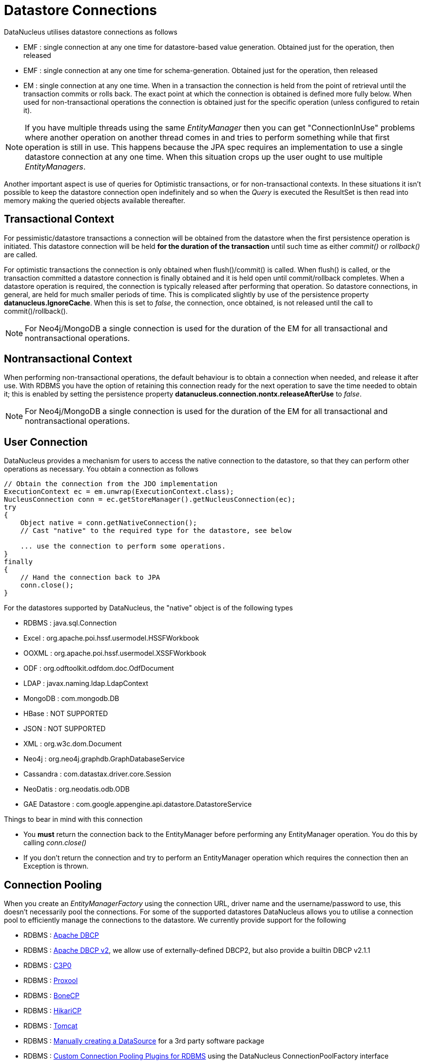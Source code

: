 [[datastore_connection]]
= Datastore Connections
:_basedir: ../
:_imagesdir: images/



DataNucleus utilises datastore connections as follows

* EMF : single connection at any one time for datastore-based value generation. Obtained just for the operation, then released
* EMF : single connection at any one time for schema-generation. Obtained just for the operation, then released
* EM  : single connection at any one time. When in a transaction the connection is held from the point of retrieval until the transaction commits or rolls back. 
The exact point at which the connection is obtained is defined more fully below. 
When used for non-transactional operations the connection is obtained just for the specific operation (unless configured to retain it).

NOTE: If you have multiple threads using the same _EntityManager_ then you can get "ConnectionInUse" problems where another operation on another thread comes in and 
tries to perform something while that first operation is still in use. This happens because the JPA spec requires an implementation to use a single datastore connection 
at any one time. When this situation crops up the user ought to use multiple _EntityManagers_.

Another important aspect is use of queries for Optimistic transactions, or for non-transactional contexts. 
In these situations it isn't possible to keep the datastore connection open indefinitely and so when the _Query_ is executed the ResultSet is then read into 
memory making the queried objects available thereafter.


== Transactional Context

For pessimistic/datastore transactions a connection will be obtained from the datastore when the first persistence operation is initiated. 
This datastore connection will be held *for the duration of the transaction* until such time as either _commit()_ or _rollback()_ are called.


For optimistic transactions the connection is only obtained when flush()/commit() is called. 
When flush() is called, or the transaction committed a datastore connection is finally obtained and it is held open until commit/rollback completes. 
When a datastore operation is required, the connection is typically released after performing that operation. 
So datastore connections, in general, are held for much smaller periods of time. 
This is complicated slightly by use of the persistence property *datanucleus.IgnoreCache*. 
When this is set to _false_, the connection, once obtained, is not released until the call to commit()/rollback().

NOTE: For Neo4j/MongoDB a single connection is used for the duration of the EM for all transactional and nontransactional operations.


== Nontransactional Context
                
When performing non-transactional operations, the default behaviour is to obtain a connection when needed, and release it after use. 
With RDBMS you have the option of retaining this connection ready for the next operation to save the time needed to obtain it; this is enabled by setting the
persistence property *datanucleus.connection.nontx.releaseAfterUse* to _false_.

NOTE: For Neo4j/MongoDB a single connection is used for the duration of the EM for all transactional and nontransactional operations.
                

== User Connection
                
DataNucleus provides a mechanism for users to access the native connection to the datastore, so that they can perform other operations as necessary. 
You obtain a connection as follows
                
[source,java]
-----
// Obtain the connection from the JDO implementation
ExecutionContext ec = em.unwrap(ExecutionContext.class);
NucleusConnection conn = ec.getStoreManager().getNucleusConnection(ec);
try
{
    Object native = conn.getNativeConnection();
    // Cast "native" to the required type for the datastore, see below
    
    ... use the connection to perform some operations.
}
finally
{
    // Hand the connection back to JPA
    conn.close();
}
-----

For the datastores supported by DataNucleus, the "native" object is of the following types

* RDBMS : java.sql.Connection
* Excel : org.apache.poi.hssf.usermodel.HSSFWorkbook
* OOXML : org.apache.poi.hssf.usermodel.XSSFWorkbook
* ODF : org.odftoolkit.odfdom.doc.OdfDocument
* LDAP : javax.naming.ldap.LdapContext
* MongoDB : com.mongodb.DB
* HBase : NOT SUPPORTED
* JSON : NOT SUPPORTED
* XML : org.w3c.dom.Document
* Neo4j : org.neo4j.graphdb.GraphDatabaseService
* Cassandra : com.datastax.driver.core.Session
* NeoDatis : org.neodatis.odb.ODB
* GAE Datastore : com.google.appengine.api.datastore.DatastoreService

                
Things to bear in mind with this connection
                
* You *must* return the connection back to the EntityManager before performing any EntityManager operation. You do this by calling _conn.close()_
* If you don't return the connection and try to perform an EntityManager operation which requires the connection then an Exception is thrown.


[[connection_pooling]]
== Connection Pooling

When you create an _EntityManagerFactory_ using the connection URL, driver name and the
username/password to use, this doesn't necessarily pool the connections.
For some of the supported datastores DataNucleus allows you to utilise a connection pool to efficiently
manage the connections to the datastore. We currently provide support for the following

* RDBMS : link:#connection_pooling_rdbms_dbcp[Apache DBCP]
* RDBMS : link:#connection_pooling_rdbms_dbcp2[Apache DBCP v2], we allow use of externally-defined DBCP2, but also provide a builtin DBCP v2.1.1
* RDBMS : link:#connection_pooling_rdbms_c3p0[C3P0]
* RDBMS : link:#connection_pooling_rdbms_proxool[Proxool]
* RDBMS : link:#connection_pooling_rdbms_bonecp[BoneCP]
* RDBMS : link:#connection_pooling_rdbms_hikaricp[HikariCP]
* RDBMS : link:#connection_pooling_rdbms_tomcat[Tomcat]
* RDBMS : link:#connection_pooling_rdbms_manual[Manually creating a DataSource] for a 3rd party software package
* RDBMS : link:../extensions/extensions.html#rdbms_connectionpool[Custom Connection Pooling Plugins for RDBMS] using the DataNucleus ConnectionPoolFactory interface
* RDBMS : link:#connection_pooling_rdbms_jndi[Using JNDI], and lookup a connection DataSource.
* LDAP : link:#connection_pooling_ldap_jndi[Using JNDI]


You need to specify the persistence property *datanucleus.connectionPoolingType* to be whichever of the external pooling libraries you wish to use 
(or "None" if you explicitly want no pooling). 
DataNucleus provides two sets of connections to the datastore - one for transactional usage, and one for non-transactional usage. 
If you want to define a different pooling for nontransactional usage then you can also specify the persistence property *datanucleus.connectionPoolingType.nontx* to 
whichever is required.


=== RDBMS : JDBC driver properties with connection pool
                
If using RDBMS and you have a JDBC driver that supports custom properties, you can still use DataNucleus connection pooling and you need to s
pecify the properties in with your normal persistence properties, but add the prefix *datanucleus.connectionPool.driver.* to the property name that the driver requires. 
For example, if an Oracle JDBC driver accepts _defaultRowPrefetch_, then you would specify something like

[source,java]
-----
datanucleus.connectionPool.driver.defaultRowPrefetch=50
-----
                
and it will pass in _defaultRowPrefetch_ as "50" into the driver used by the connection pool.


[[connection_pooling_rdbms_dbcp2]]
=== RDBMS : Apache DBCP v2+

DataNucleus provides a builtin version of DBCP2 to provide pooling. This is automatically selected if using RDBMS, unless you specify otherwise. 
An alternative is to use an external http://jakarta.apache.org/commons/dbcp/[DBCP2]. 
This is accessed by specifying the persistence property *datanucleus.connectionPoolingType*. To utilise DBCP2-based connection pooling we do this

[source,java]
-----
// Specify our persistence properties used for creating our EMF
Properties props = new Properties();
properties.setProperty("javax.persistence.jdbc.driver","com.mysql.jdbc.Driver");
properties.setProperty("javax.persistence.jdbc.url","jdbc:mysql://localhost/myDB");
properties.setProperty("javax.persistence.jdbc.user","login");
properties.setProperty("javax.persistence.jdbc.password","password");
properties.setProperty("datanucleus.connectionPoolingType", "dbcp2");
-----

So the _EMF_ will use connection pooling using DBCP version 2. To do this you will need `commons-dbcp2`, `commons-pool2` JARs to be in the CLASSPATH.

You can also specify persistence properties to control the actual pooling. The currently supported properties for DBCP2 are shown below

[source,java]
-----
# Pooling of Connections
datanucleus.connectionPool.maxIdle=10
datanucleus.connectionPool.minIdle=3
datanucleus.connectionPool.maxActive=5
datanucleus.connectionPool.maxWait=60

datanucleus.connectionPool.testSQL=SELECT 1

datanucleus.connectionPool.timeBetweenEvictionRunsMillis=2400000
-----


[[connection_pooling_rdbms_dbcp]]
=== RDBMS : Apache DBCP

DataNucleus allows you to utilise a connection pool using http://jakarta.apache.org/commons/dbcp/[DBCP] (v1) to efficiently manage the connections to the datastore. 
It is recommended to use DBCP v2 instead of DBCP v1 for all JRE's 1.7+.
This is accessed by specifying the persistence property *datanucleus.connectionPoolingType* etc like this

[source,java]
-----
// Specify our persistence properties used for creating our EMF
Properties props = new Properties();
properties.setProperty("javax.persistence.jdbc.driver","com.mysql.jdbc.Driver");
properties.setProperty("javax.persistence.jdbc.url","jdbc:mysql://localhost/myDB");
properties.setProperty("javax.persistence.jdbc.user","login");
properties.setProperty("javax.persistence.jdbc.password","password");
properties.setProperty("datanucleus.connectionPoolingType", "DBCP");
-----

So the _EMF_ will use connection pooling using DBCP. To do this you will need `commons-dbcp`, `commons-pool` and `commons-collections` JARs to be in the CLASSPATH.

You can also specify persistence properties to control the actual pooling. The currently supported properties for DBCP are shown below

-----
# Pooling of Connections
datanucleus.connectionPool.maxIdle=10
datanucleus.connectionPool.minIdle=3
datanucleus.connectionPool.maxActive=5
datanucleus.connectionPool.maxWait=60

# Pooling of PreparedStatements
datanucleus.connectionPool.maxStatements=0

datanucleus.connectionPool.testSQL=SELECT 1

datanucleus.connectionPool.timeBetweenEvictionRunsMillis=2400000
datanucleus.connectionPool.minEvictableIdleTimeMillis=18000000
-----


[[connection_pooling_rdbms_c3p0]]
=== RDBMS : C3P0

DataNucleus allows you to utilise a connection pool using C3P0 to efficiently manage the connections to the datastore.
http://www.sf.net/projects/c3p0[C3P0] is a third-party library providing connection pooling. 
This is accessed by specifying the persistence property *datanucleus.connectionPoolingType*.
To utilise C3P0-based connection pooling we do this

[source,java]
-----
// Specify our persistence properties used for creating our EMF
Properties props = new Properties();
properties.setProperty("javax.persistence.jdbc.driver","com.mysql.jdbc.Driver");
properties.setProperty("javax.persistence.jdbc.url","jdbc:mysql://localhost/myDB");
properties.setProperty("javax.persistence.jdbc.user","login");
properties.setProperty("javax.persistence.jdbc.password","password");
properties.setProperty("datanucleus.connectionPoolingType", "C3P0");
-----

So the _EMF_ will use connection pooling using C3P0. To do this you will need the `c3p0` JAR to be in the CLASSPATH. 
If you want to configure C3P0 further you can include a `c3p0.properties` in your CLASSPATH - see the C3P0 documentation for details.


You can also specify persistence properties to control the actual pooling. The currently supported properties for C3P0 are shown below

-----
# Pooling of Connections
datanucleus.connectionPool.maxPoolSize=5
datanucleus.connectionPool.minPoolSize=3
datanucleus.connectionPool.initialPoolSize=3

# Pooling of PreparedStatements
datanucleus.connectionPool.maxStatements=20
-----


[[connection_pooling_rdbms_proxool]]
=== RDBMS : Proxool

DataNucleus allows you to utilise a connection pool using Proxool to efficiently manage the connections to the datastore.
http://proxool.sourceforge.net/[Proxool] is a third-party library providing connection pooling. 
This is accessed by specifying the persistence property *datanucleus.connectionPoolingType*. To utilise Proxool-based connection pooling we do this

[source,java]
-----
// Specify our persistence properties used for creating our EMF
Properties props = new Properties();
properties.setProperty("javax.persistence.jdbc.driver","com.mysql.jdbc.Driver");
properties.setProperty("javax.persistence.jdbc.url","jdbc:mysql://localhost/myDB");
properties.setProperty("javax.persistence.jdbc.user","login");
properties.setProperty("javax.persistence.jdbc.password","password");
properties.setProperty("datanucleus.connectionPoolingType", "Proxool");
-----

So the _EMF_ will use connection pooling using Proxool. To do this you will need the `proxool` and `commons-logging` JARs to be in the CLASSPATH.

You can also specify persistence properties to control the actual pooling. The currently supported properties for Proxool are shown below

-----
datanucleus.connectionPool.maxConnections=10
datanucleus.connectionPool.testSQL=SELECT 1
-----


[[connection_pooling_rdbms_bonecp]]
=== RDBMS : BoneCP

DataNucleus allows you to utilise a connection pool using BoneCP to efficiently manage the connections to the datastore.
http://www.jolbox.com[BoneCP] is a third-party library providing connection pooling. 
This is accessed by specifying the persistence property *datanucleus.connectionPoolingType*. 
To utilise BoneCP-based connection pooling we do this

[source,java]
-----
// Specify our persistence properties used for creating our EMF
Properties props = new Properties();
properties.setProperty("javax.persistence.jdbc.driver","com.mysql.jdbc.Driver");
properties.setProperty("javax.persistence.jdbc.url","jdbc:mysql://localhost/myDB");
properties.setProperty("javax.persistence.jdbc.user","login");
properties.setProperty("javax.persistence.jdbc.password","password");
properties.setProperty("datanucleus.connectionPoolingType", "BoneCP");
-----
                
So the _EMF_ will use connection pooling using BoneCP. To do this you will need the `bonecp` JAR (and `slf4j`, `google-collections`) to be in the CLASSPATH.

You can also specify persistence properties to control the actual pooling. The currently supported properties for BoneCP are shown below

-----
# Pooling of Connections
datanucleus.connectionPool.maxPoolSize=5
datanucleus.connectionPool.minPoolSize=3

# Pooling of PreparedStatements
datanucleus.connectionPool.maxStatements=20
-----


[[connection_pooling_rdbms_hikaricp]]
=== RDBMS : HikariCP

DataNucleus allows you to utilise a connection pool using HikariCP to efficiently manage the connections to the datastore.
https://github.com/brettwooldridge/HikariCP[HikariCP] is a third-party library providing connection pooling. 
This is accessed by specifying the persistence property *datanucleus.connectionPoolingType*.
To utilise this connection pooling we do this

[source,java]
-----
// Specify our persistence properties used for creating our PMF
Properties props = new Properties();
properties.setProperty("datanucleus.ConnectionDriverName","com.mysql.jdbc.Driver");
properties.setProperty("datanucleus.ConnectionURL","jdbc:mysql://localhost/myDB");
properties.setProperty("datanucleus.ConnectionUserName","login");
properties.setProperty("datanucleus.ConnectionPassword","password");
properties.setProperty("datanucleus.connectionPoolingType", "HikariCP");
-----

So the _EMF_ will use connection pooling using HikariCP. To do this you will need the `hikaricp` JAR (and `slf4j`, `javassist` as required) to be in the CLASSPATH.
You can also specify persistence properties to control the actual pooling.
The currently supported properties for HikariCP are shown below

-----
# Pooling of Connections
datanucleus.connectionPool.maxPoolSize=5
datanucleus.connectionPool.maxIdle=5
datanucleus.connectionPool.leakThreshold=1
datanucleus.connectionPool.maxLifetime=240
-----


[[connection_pooling_rdbms_tomcat]]
=== RDBMS : Tomcat

DataNucleus allows you to utilise a connection pool using Tomcat JDBC Pool to efficiently manage the connections to the datastore. 
This is accessed by specifying the persistence property *datanucleus.connectionPoolingType*.
To utilise Tomcat-based connection pooling we do this

[source,java]
-----
// Specify our persistence properties used for creating our EMF
Properties props = new Properties();
properties.setProperty("javax.persistence.jdbc.driver","com.mysql.jdbc.Driver");
properties.setProperty("javax.persistence.jdbc.url","jdbc:mysql://localhost/myDB");
properties.setProperty("javax.persistence.jdbc.user","login");
properties.setProperty("javax.persistence.jdbc.password","password");
properties.setProperty("datanucleus.connectionPoolingType", "tomcat");
-----

So the _EMF_ will use a DataSource with connection pooling using Tomcat. To do this you will need the `tomcat-jdbc` JAR to be in the CLASSPATH.

You can also specify persistence properties to control the actual pooling, like with the other pools.


[[connection_pooling_rdbms_manual]]
=== RDBMS : Manually create a DataSource ConnectionFactory

We could have used the built-in DBCP2 support which internally creates a DataSource ConnectionFactory, alternatively the support for external DBCP, C3P0, Proxool, BoneCP etc, 
however we can also do this manually if we so wish. Let's demonstrate how to do this with one of the most used pools http://commons.apache.org/dbcp[Apache Commons DBCP]

With DBCP you need to generate a *javax.sql.DataSource*, which you will then pass to DataNucleus. You do this as follows
                
[source,java]
-----
// Load the JDBC driver
Class.forName(dbDriver);

// Create the actual pool of connections 
ObjectPool connectionPool = new GenericObjectPool(null);

// Create the factory to be used by the pool to create the connections
ConnectionFactory connectionFactory = new DriverManagerConnectionFactory(dbURL, dbUser, dbPassword);

// Create a factory for caching the PreparedStatements
KeyedObjectPoolFactory kpf = new StackKeyedObjectPoolFactory(null, 20);

// Wrap the connections with pooled variants
PoolableConnectionFactory pcf = 
    new PoolableConnectionFactory(connectionFactory, connectionPool, kpf, null, false, true);

// Create the datasource
DataSource ds = new PoolingDataSource(connectionPool);

// Create our EMF
Map properties = new HashMap();
properties.put("datanucleus.ConnectionFactory", ds);
EntityManagerFactory emf = Persistence.createEntityManagerFactory("myPersistenceUnit", properties);
-----

Note that we haven't passed the _dbUser_ and _dbPassword_ to the EMF since we no longer need to specify them - they are defined for the pool so we let it do the work.
As you also see, we set the data source for the EMF. Thereafter we can sit back and enjoy the performance benefits. 
Please refer to the documentation for DBCP for details of its configurability (you will need `commons-dbcp`, `commons-pool`, and `commons-collections` in your CLASSPATH to use this above example).


[[connection_pooling_rdbms_jndi]]
=== RDBMS : Lookup a DataSource using JNDI

DataNucleus allows you to use connection pools (java.sql.DataSource) bound to a *javax.naming.InitialContext* with a JNDI name. 
You first need to create the DataSource in the container (application server/web server), and secondly you specify the _jta-data-source_ in the 
link:#persistence_unit[persistenceunit] with the DataSource JNDI name.
Please read more about this in link:#datasource[RDBMS DataSources].


[[connection_pooling_ldap_jndi]]
=== LDAP : JNDI

If using an LDAP datastore you can use the following persistence properties to enable connection pooling

-----
datanucleus.connectionPoolingType=JNDI
-----

Once you have turned connection pooling on if you want more control over the pooling you can also set the following persistence properties

* *datanucleus.connectionPool.maxPoolSize* : max size of pool
* *datanucleus.connectionPool.initialPoolSize* : initial size of pool




[[datasource]]
== RDBMS : Data Sources

DataNucleus allows use of a _data source_ that represents the datastore in use. This is often just a URL defining the location of the datastore, 
but there are in fact several ways of specifying this _data source_ depending on the environment in which you are running.

* link:#datasource_nonmanaged_client[Nonmanaged Context - Java Client]
* link:#datasource_managed_servlet[Managed Context - Servlet]
* link:#datasource_managed_javaee[Managed Context - JavaEE]


[[datasource_nonmanaged_client]]
=== Java Client Environment : Non-managed Context
                
DataNucleus permits you to take advantage of using database connection pooling that is available on an application server. 
The application server could be a full JEE server (e.g WebLogic) or could equally be a servlet engine (e.g Tomcat, Jetty). 
Here we are in a non-managed context, and we use the following properties when creating our EntityManagerFactory, and refer to the JNDI data source of the server.

If the data source is avaiable in WebLogic, the simplest way of using a data source outside the application server is as follows.

[source,java]
-----
Map ht = new Hashtable();
ht.put(Context.INITIAL_CONTEXT_FACTORY,"weblogic.jndi.WLInitialContextFactory");
ht.put(Context.PROVIDER_URL,"t3://localhost:7001");
Context ctx = new InitialContext(ht);
DataSource ds = (DataSource) ctx.lookup("jdbc/datanucleus");

Map properties = new HashMap();
properties.setProperty("datanucleus.ConnectionFactory",ds);
EntityManagerFactory emf = ...
-----
                
If the data source is available in Websphere, the simplest way of using a data source outside the application server is as follows.

[source,java]
-----
Map ht = new Hashtable();
ht.put(Context.INITIAL_CONTEXT_FACTORY,"com.ibm.websphere.naming.WsnInitialContextFactory");
ht.put(Context.PROVIDER_URL,"iiop://server:orb port");

Context ctx = new InitialContext(ht);
DataSource ds = (DataSource) ctx.lookup("jdbc/datanucleus");

Map properties = new HashMap();
properties.setProperty("datanucleus.ConnectionFactory",ds);
EntityManagerFactory emf = ...
-----


[[datasource_managed_servlet]]
=== Servlet Environment : Managed Context

As an example of setting up such a JNDI data source for Tomcat 5.0, here we would add the following file to _$TOMCAT/conf/Catalina/localhost/_ as `datanucleus.xml`
                
[source,xml]
-----
<?xml version='1.0' encoding='utf-8'?>
<Context docBase="/home/datanucleus/" path="/datanucleus">
    <Resource name="jdbc/datanucleus" type="javax.sql.DataSource"/>
    <ResourceParams name="jdbc/datanucleus">
        <parameter>
            <name>maxWait</name>
            <value>5000</value>
        </parameter>
        <parameter>
            <name>maxActive</name>
            <value>20</value>
        </parameter>
        <parameter>
            <name>maxIdle</name>
            <value>2</value>
        </parameter>

        <parameter>
            <name>url</name>
            <value>jdbc:mysql://127.0.0.1:3306/datanucleus?autoReconnect=true</value>
        </parameter>
        <parameter>
            <name>driverClassName</name>
            <value>com.mysql.jdbc.Driver</value>
        </parameter>
        <parameter>
            <name>username</name>
            <value>mysql</value>
        </parameter>
        <parameter>
            <name>password</name>
            <value></value>
        </parameter>
    </ResourceParams>
</Context>
-----

With this Tomcat JNDI data source we would then specify the data source (name) as _java:comp/env/jdbc/datanucleus_.

[source,java]
-----
Properties properties = new Properties();
properties.setProperty("javax.persistence.jtaDataSource","java:comp/env/jdbc/datanucleus");
EntityManagerFactory emf = ...
-----


[[datasource_managed_javaee]]
=== JavaEE : Managed Context

As in the above example, we can also run in a managed context, in a JavaEE/Servlet environment, and here we would make a minor change to the specification 
of the JNDI data source depending on the application server or the scope of the _jndi:_ global or component.

Using JNDI deployed in global environment:                

[source,java]
-----
Properties properties = new Properties();
properties.setProperty("javax.persistence.jtaDataSource","jdbc/datanucleus");
EntityManagerFactory emf = ...
-----

Using JNDI deployed in component environment:                

[source,java]
-----
Properties properties = new Properties();
properties.setProperty("javax.persistence.jtaDataSource","java:comp/env/jdbc/datanucleus");
EntityManagerFactory emf = ...
-----

